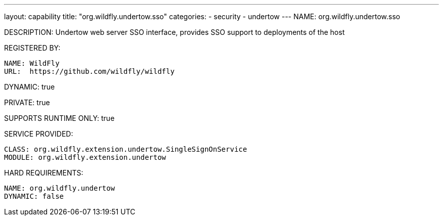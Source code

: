 ---
layout: capability
title:  "org.wildfly.undertow.sso"
categories:
  - security
  - undertow
---
NAME: org.wildfly.undertow.sso

DESCRIPTION: Undertow web server SSO interface, provides SSO support to deployments of the host

REGISTERED BY:

  NAME: WildFly
  URL:  https://github.com/wildfly/wildfly

DYNAMIC: true

PRIVATE: true

SUPPORTS RUNTIME ONLY: true

SERVICE PROVIDED:

  CLASS: org.wildfly.extension.undertow.SingleSignOnService
  MODULE: org.wildfly.extension.undertow

HARD REQUIREMENTS:

  NAME: org.wildfly.undertow
  DYNAMIC: false



